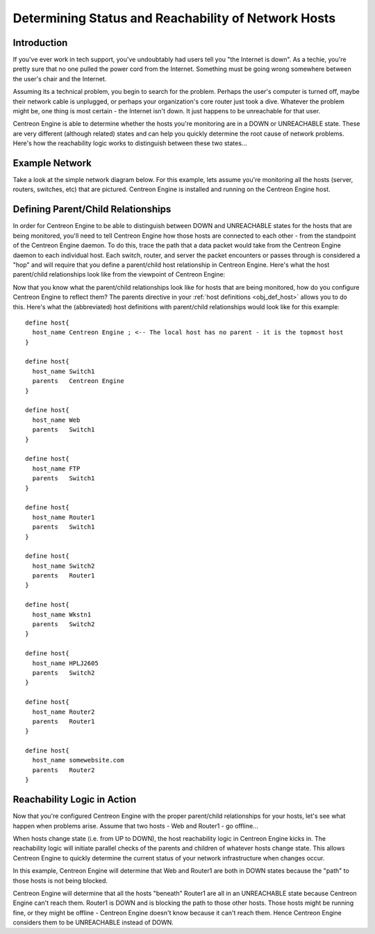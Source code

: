 .. _status_and_reachability_network:

Determining Status and Reachability of Network Hosts
****************************************************

Introduction
============

If you've ever work in tech support, you've undoubtably had users tell
you "the Internet is down". As a techie, you're pretty sure that no one
pulled the power cord from the Internet. Something must be going wrong
somewhere between the user's chair and the Internet.

Assuming its a technical problem, you begin to search for the
problem. Perhaps the user's computer is turned off, maybe their network
cable is unplugged, or perhaps your organization's core router just took
a dive. Whatever the problem might be, one thing is most certain - the
Internet isn't down. It just happens to be unreachable for that user.

Centreon Engine is able to determine whether the hosts you're monitoring
are in a DOWN or UNREACHABLE state. These are very different (although
related) states and can help you quickly determine the root cause of
network problems. Here's how the reachability logic works to distinguish
between these two states...

Example Network
===============

Take a look at the simple network diagram below. For this example, lets
assume you're monitoring all the hosts (server, routers, switches, etc)
that are pictured. Centreon Engine is installed and running on the
Centreon Engine host.

.. image:: /_static/images/reachability1.png
   :align: center

Defining Parent/Child Relationships
===================================

In order for Centreon Engine to be able to distinguish between DOWN and
UNREACHABLE states for the hosts that are being monitored, you'll need
to tell Centreon Engine how those hosts are connected to each other -
from the standpoint of the Centreon Engine daemon. To do this, trace the
path that a data packet would take from the Centreon Engine daemon to
each individual host. Each switch, router, and server the packet
encounters or passes through is considered a "hop" and will require that
you define a parent/child host relationship in Centreon Engine. Here's
what the host parent/child relationships look like from the viewpoint of
Centreon Engine:

.. image:: /_static/images/reachability2.png
   :align: center

Now that you know what the parent/child relationships look like for
hosts that are being monitored, how do you configure Centreon Engine to
reflect them? The parents directive in your
:ref:`host definitions <obj_def_host>`
allows you to do this. Here's what the (abbreviated) host definitions
with parent/child relationships would look like for this example::

  define host{
    host_name Centreon Engine ; <-- The local host has no parent - it is the topmost host
  }

  define host{
    host_name Switch1
    parents   Centreon Engine
  }

  define host{
    host_name Web
    parents   Switch1
  }

  define host{
    host_name FTP
    parents   Switch1
  }

  define host{
    host_name Router1
    parents   Switch1
  }

  define host{
    host_name Switch2
    parents   Router1
  }

  define host{
    host_name Wkstn1
    parents   Switch2
  }

  define host{
    host_name HPLJ2605
    parents   Switch2
  }

  define host{
    host_name Router2
    parents   Router1
  }

  define host{
    host_name somewebsite.com
    parents   Router2
  }

Reachability Logic in Action
============================

Now that you're configured Centreon Engine with the proper parent/child
relationships for your hosts, let's see what happen when problems
arise. Assume that two hosts - Web and Router1 - go offline...

.. image:: /_static/images/reachability3.png
   :align: center

When hosts change state (i.e. from UP to DOWN), the host reachability
logic in Centreon Engine kicks in. The reachability logic will initiate
parallel checks of the parents and children of whatever hosts change
state. This allows Centreon Engine to quickly determine the current
status of your network infrastructure when changes occur.

.. image:: /_static/images/reachability4.png
   :align: center

In this example, Centreon Engine will determine that Web and Router1 are
both in DOWN states because the "path" to those hosts is not being
blocked.

Centreon Engine will determine that all the hosts "beneath" Router1 are
all in an UNREACHABLE state because Centreon Engine can't reach
them. Router1 is DOWN and is blocking the path to those other
hosts. Those hosts might be running fine, or they might be offline -
Centreon Engine doesn't know because it can't reach them. Hence Centreon
Engine considers them to be UNREACHABLE instead of DOWN.
